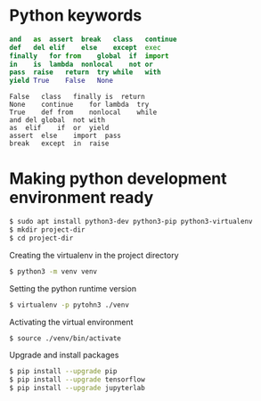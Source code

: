 #+STARTUP: indent
#+STARTUP: hidestars

* Python keywords
#+BEGIN_SRC python
  and	as	assert	break	class	continue
  def	del	elif	else	except	exec
  finally	for	from	global	if	import
  in	is	lambda	nonlocal	not	or
  pass	raise	return	try	while	with
  yield	True	False	None
#+END_SRC

#+BEGIN_SRC pyhton
False	class	finally	is	return
None	continue	for	lambda	try
True	def	from	nonlocal	while
and	del	global	not	with
as	elif	if	or	yield
assert	else	import	pass
break	except	in	raise
#+END_SRC

* Making python development environment ready
#+BEGIN_SRC bash
  $ sudo apt install python3-dev python3-pip python3-virtualenv
  $ mkdir project-dir
  $ cd project-dir
#+END_SRC

Creating the virtualenv in the project directory
#+BEGIN_SRC bash
  $ python3 -m venv venv
#+END_SRC

Setting the python runtime version
#+BEGIN_SRC bash
  $ virtualenv -p pytohn3 ./venv
#+END_SRC

Activating the virtual environment
#+BEGIN_SRC bash
  $ source ./venv/bin/activate
#+END_SRC

Upgrade and install packages
#+BEGIN_SRC bash
  $ pip install --upgrade pip
  $ pip install --upgrade tensorflow
  $ pip install --upgrade jupyterlab
#+END_SRC
